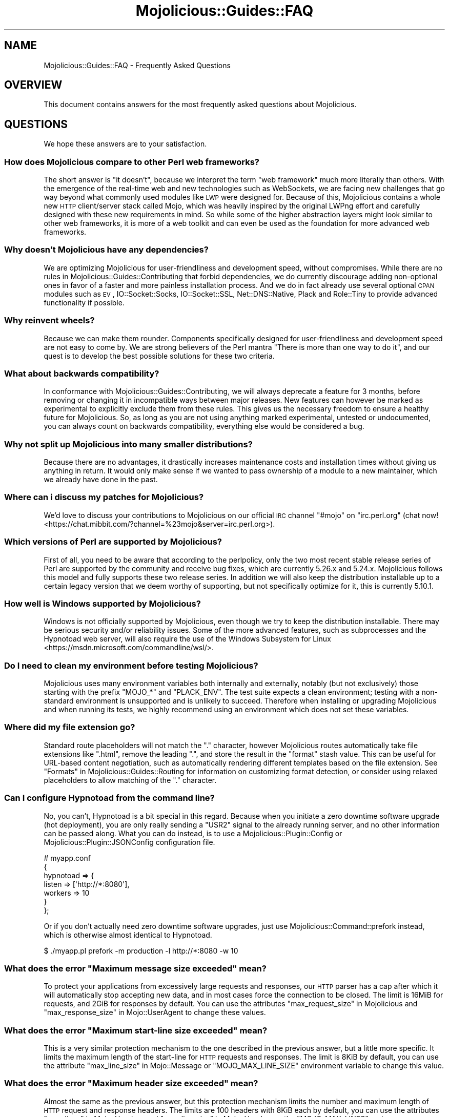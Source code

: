 .\" Automatically generated by Pod::Man 2.25 (Pod::Simple 3.20)
.\"
.\" Standard preamble:
.\" ========================================================================
.de Sp \" Vertical space (when we can't use .PP)
.if t .sp .5v
.if n .sp
..
.de Vb \" Begin verbatim text
.ft CW
.nf
.ne \\$1
..
.de Ve \" End verbatim text
.ft R
.fi
..
.\" Set up some character translations and predefined strings.  \*(-- will
.\" give an unbreakable dash, \*(PI will give pi, \*(L" will give a left
.\" double quote, and \*(R" will give a right double quote.  \*(C+ will
.\" give a nicer C++.  Capital omega is used to do unbreakable dashes and
.\" therefore won't be available.  \*(C` and \*(C' expand to `' in nroff,
.\" nothing in troff, for use with C<>.
.tr \(*W-
.ds C+ C\v'-.1v'\h'-1p'\s-2+\h'-1p'+\s0\v'.1v'\h'-1p'
.ie n \{\
.    ds -- \(*W-
.    ds PI pi
.    if (\n(.H=4u)&(1m=24u) .ds -- \(*W\h'-12u'\(*W\h'-12u'-\" diablo 10 pitch
.    if (\n(.H=4u)&(1m=20u) .ds -- \(*W\h'-12u'\(*W\h'-8u'-\"  diablo 12 pitch
.    ds L" ""
.    ds R" ""
.    ds C` ""
.    ds C' ""
'br\}
.el\{\
.    ds -- \|\(em\|
.    ds PI \(*p
.    ds L" ``
.    ds R" ''
'br\}
.\"
.\" Escape single quotes in literal strings from groff's Unicode transform.
.ie \n(.g .ds Aq \(aq
.el       .ds Aq '
.\"
.\" If the F register is turned on, we'll generate index entries on stderr for
.\" titles (.TH), headers (.SH), subsections (.SS), items (.Ip), and index
.\" entries marked with X<> in POD.  Of course, you'll have to process the
.\" output yourself in some meaningful fashion.
.ie \nF \{\
.    de IX
.    tm Index:\\$1\t\\n%\t"\\$2"
..
.    nr % 0
.    rr F
.\}
.el \{\
.    de IX
..
.\}
.\" ========================================================================
.\"
.IX Title "Mojolicious::Guides::FAQ 3"
.TH Mojolicious::Guides::FAQ 3 "perl v5.16.1" "User Contributed Perl Documentation"
.\" For nroff, turn off justification.  Always turn off hyphenation; it makes
.\" way too many mistakes in technical documents.
.if n .ad l
.nh
.SH "NAME"
Mojolicious::Guides::FAQ \- Frequently Asked Questions
.SH "OVERVIEW"
.IX Header "OVERVIEW"
This document contains answers for the most frequently asked questions about
Mojolicious.
.SH "QUESTIONS"
.IX Header "QUESTIONS"
We hope these answers are to your satisfaction.
.SS "How does Mojolicious compare to other Perl web frameworks?"
.IX Subsection "How does Mojolicious compare to other Perl web frameworks?"
The short answer is \*(L"it doesn't\*(R", because we interpret the term \*(L"web framework\*(R"
much more literally than others. With the emergence of the real-time web and
new technologies such as WebSockets, we are facing new challenges that go way
beyond what commonly used modules like \s-1LWP\s0 were designed for. Because of
this, Mojolicious contains a whole new \s-1HTTP\s0 client/server stack called
Mojo, which was heavily inspired by the original LWPng effort and carefully
designed with these new requirements in mind. So while some of the higher
abstraction layers might look similar to other web frameworks, it is more of a
web toolkit and can even be used as the foundation for more advanced web
frameworks.
.SS "Why doesn't Mojolicious have any dependencies?"
.IX Subsection "Why doesn't Mojolicious have any dependencies?"
We are optimizing Mojolicious for user-friendliness and development speed,
without compromises. While there are no rules in
Mojolicious::Guides::Contributing that forbid dependencies, we do currently
discourage adding non-optional ones in favor of a faster and more painless
installation process. And we do in fact already use several optional \s-1CPAN\s0
modules such as \s-1EV\s0, IO::Socket::Socks, IO::Socket::SSL,
Net::DNS::Native, Plack and Role::Tiny to provide advanced
functionality if possible.
.SS "Why reinvent wheels?"
.IX Subsection "Why reinvent wheels?"
Because we can make them rounder. Components specifically designed for
user-friendliness and development speed are not easy to come by. We are strong
believers of the Perl mantra \*(L"There is more than one way to do it\*(R", and our
quest is to develop the best possible solutions for these two criteria.
.SS "What about backwards compatibility?"
.IX Subsection "What about backwards compatibility?"
In conformance with Mojolicious::Guides::Contributing, we will always
deprecate a feature for 3 months, before removing or changing it in
incompatible ways between major releases. New features can however be marked as
experimental to explicitly exclude them from these rules. This gives us the
necessary freedom to ensure a healthy future for Mojolicious. So, as long as
you are not using anything marked experimental, untested or undocumented, you
can always count on backwards compatibility, everything else would be
considered a bug.
.SS "Why not split up Mojolicious into many smaller distributions?"
.IX Subsection "Why not split up Mojolicious into many smaller distributions?"
Because there are no advantages, it drastically increases maintenance costs and
installation times without giving us anything in return. It would only make
sense if we wanted to pass ownership of a module to a new maintainer, which we
already have done in the past.
.SS "Where can i discuss my patches for Mojolicious?"
.IX Subsection "Where can i discuss my patches for Mojolicious?"
We'd love to discuss your contributions to Mojolicious on our official \s-1IRC\s0
channel \f(CW\*(C`#mojo\*(C'\fR on \f(CW\*(C`irc.perl.org\*(C'\fR
(chat now! <https://chat.mibbit.com/?channel=%23mojo&server=irc.perl.org>).
.SS "Which versions of Perl are supported by Mojolicious?"
.IX Subsection "Which versions of Perl are supported by Mojolicious?"
First of all, you need to be aware that according to the perlpolicy, only
the two most recent stable release series of Perl are supported by the
community and receive bug fixes, which are currently 5.26.x and 5.24.x.
Mojolicious follows this model and fully supports these two release series.
In addition we will also keep the distribution installable up to a certain
legacy version that we deem worthy of supporting, but not specifically optimize
for it, this is currently 5.10.1.
.SS "How well is Windows supported by Mojolicious?"
.IX Subsection "How well is Windows supported by Mojolicious?"
Windows is not officially supported by Mojolicious, even though we try to
keep the distribution installable. There may be serious security and/or
reliability issues. Some of the more advanced features, such as
subprocesses and the
Hypnotoad web server, will also require the use of
the Windows Subsystem for Linux <https://msdn.microsoft.com/commandline/wsl/>.
.SS "Do I need to clean my environment before testing Mojolicious?"
.IX Subsection "Do I need to clean my environment before testing Mojolicious?"
Mojolicious uses many environment variables both internally and externally,
notably (but not exclusively) those starting with the prefix \f(CW\*(C`MOJO_*\*(C'\fR and
\&\f(CW\*(C`PLACK_ENV\*(C'\fR. The test suite expects a clean environment; testing with a
non-standard environment is unsupported and is unlikely to succeed. Therefore
when installing or upgrading Mojolicious and when running its tests, we
highly recommend using an environment which does not set these variables.
.SS "Where did my file extension go?"
.IX Subsection "Where did my file extension go?"
Standard route placeholders will not match the \f(CW\*(C`.\*(C'\fR character, however
Mojolicious routes automatically take file extensions like \f(CW\*(C`.html\*(C'\fR, remove
the leading \f(CW\*(C`.\*(C'\fR, and store the result in the \f(CW\*(C`format\*(C'\fR stash value. This can
be useful for URL-based content negotiation, such as automatically rendering
different templates based on the file extension. See
\&\*(L"Formats\*(R" in Mojolicious::Guides::Routing for information on customizing format
detection, or consider using
relaxed placeholders to
allow matching of the \f(CW\*(C`.\*(C'\fR character.
.SS "Can I configure Hypnotoad from the command line?"
.IX Subsection "Can I configure Hypnotoad from the command line?"
No, you can't, Hypnotoad is a bit special in this
regard. Because when you initiate a zero downtime software upgrade (hot
deployment), you are only really sending a \f(CW\*(C`USR2\*(C'\fR signal to the already running
server, and no other information can be passed along. What you can do instead,
is to use a Mojolicious::Plugin::Config or Mojolicious::Plugin::JSONConfig
configuration file.
.PP
.Vb 7
\&  # myapp.conf
\&  {
\&    hypnotoad => {
\&      listen  => [\*(Aqhttp://*:8080\*(Aq],
\&      workers => 10
\&    }
\&  };
.Ve
.PP
Or if you don't actually need zero downtime software upgrades, just use
Mojolicious::Command::prefork instead, which is otherwise almost identical to
Hypnotoad.
.PP
.Vb 1
\&  $ ./myapp.pl prefork \-m production \-l http://*:8080 \-w 10
.Ve
.ie n .SS "What does the error ""Maximum message size exceeded"" mean?"
.el .SS "What does the error ``Maximum message size exceeded'' mean?"
.IX Subsection "What does the error Maximum message size exceeded mean?"
To protect your applications from excessively large requests and responses, our
\&\s-1HTTP\s0 parser has a cap after which it will automatically stop accepting new
data, and in most cases force the connection to be closed. The limit is 16MiB
for requests, and 2GiB for responses by default. You can use the attributes
\&\*(L"max_request_size\*(R" in Mojolicious and \*(L"max_response_size\*(R" in Mojo::UserAgent to
change these values.
.ie n .SS "What does the error ""Maximum start-line size exceeded"" mean?"
.el .SS "What does the error ``Maximum start-line size exceeded'' mean?"
.IX Subsection "What does the error Maximum start-line size exceeded mean?"
This is a very similar protection mechanism to the one described in the
previous answer, but a little more specific. It limits the maximum length of
the start-line for \s-1HTTP\s0 requests and responses. The limit is 8KiB by default,
you can use the attribute \*(L"max_line_size\*(R" in Mojo::Message or
\&\f(CW\*(C`MOJO_MAX_LINE_SIZE\*(C'\fR environment variable to change this value.
.ie n .SS "What does the error ""Maximum header size exceeded"" mean?"
.el .SS "What does the error ``Maximum header size exceeded'' mean?"
.IX Subsection "What does the error Maximum header size exceeded mean?"
Almost the same as the previous answer, but this protection mechanism limits
the number and maximum length of \s-1HTTP\s0 request and response headers. The limits
are 100 headers with 8KiB each by default, you can use the attributes
\&\*(L"max_lines\*(R" in Mojo::Headers and \*(L"max_line_size\*(R" in Mojo::Headers or the
\&\f(CW\*(C`MOJO_MAX_LINES\*(C'\fR and \f(CW\*(C`MOJO_MAX_LINE_SIZE\*(C'\fR environment variables to change
these values.
.ie n .SS "What does the error ""Maximum buffer size exceeded"" mean?"
.el .SS "What does the error ``Maximum buffer size exceeded'' mean?"
.IX Subsection "What does the error Maximum buffer size exceeded mean?"
This protection mechanism limits how much content the \s-1HTTP\s0 parser is allowed to
buffer when parsing chunked, compressed and multipart messages. The limit is
around 256KiB by default, you can use the attribute
\&\*(L"max_buffer_size\*(R" in Mojo::Content or \f(CW\*(C`MOJO_MAX_BUFFER_SIZE\*(C'\fR environment
variable to change this value.
.ie n .SS "What does ""Your secret passphrase needs to be changed"" mean?"
.el .SS "What does ``Your secret passphrase needs to be changed'' mean?"
.IX Subsection "What does Your secret passphrase needs to be changed mean?"
Mojolicious uses secret passphrases for security features such as signed
cookies. It defaults to using \*(L"moniker\*(R" in Mojolicious, which is not very
secure, so we added this log message as a reminder. You can change the
passphrase with the attribute \*(L"secrets\*(R" in Mojolicious. Since some plugins also
depend on it, you should try changing it as early as possible in your
application.
.PP
.Vb 1
\&  $app\->secrets([\*(AqMy very secret passphrase.\*(Aq]);
.Ve
.ie n .SS "What does ""Nothing has been rendered, expecting delayed response"" mean?"
.el .SS "What does ``Nothing has been rendered, expecting delayed response'' mean?"
.IX Subsection "What does Nothing has been rendered, expecting delayed response mean?"
Mojolicious has been designed from the ground up for non-blocking I/O and
event loops. So when a new request comes in and no response is generated right
away, it will assume that this was intentional and return control to the web
server, which can then handle other requests while waiting for events such as
timers to finally generate a response.
.ie n .SS "What does ""Inactivity timeout"" mean?"
.el .SS "What does ``Inactivity timeout'' mean?"
.IX Subsection "What does Inactivity timeout mean?"
To protect your applications from denial-of-service attacks, all connections
have an inactivity timeout which limits how long a connection may be inactive
before being closed automatically. It defaults to \f(CW20\fR seconds for the user
agent and \f(CW15\fR seconds for all built-in web servers, and can be changed with
the attributes \*(L"inactivity_timeout\*(R" in Mojo::UserAgent and
\&\*(L"inactivity_timeout\*(R" in Mojo::Server::Daemon or the \f(CW\*(C`MOJO_INACTIVITY_TIMEOUT\*(C'\fR
environment variable. In Mojolicious applications you can also use the helper
\&\*(L"inactivity_timeout\*(R" in Mojolicious::Plugin::DefaultHelpers to change it on
demand for each connection individually. This timeout always applies, so you
might have to tweak it for applications that take a long time to process a
request.
.ie n .SS "What does ""Premature connection close"" mean?"
.el .SS "What does ``Premature connection close'' mean?"
.IX Subsection "What does Premature connection close mean?"
This error message is often related to the one above, and means that the web
server closed the connection before the user agent could receive the whole
response or that the user agent got destroyed, which forces all connections to
be closed immediately.
.PP
.Vb 8
\&  # The variable $ua goes out of scope and gets destroyed too early
\&  Mojo::IOLoop\->timer(5 => sub {
\&    my $ua = Mojo::UserAgent\->new;
\&    $ua\->get(\*(Aqhttps://mojolicious.org\*(Aq => sub {
\&      my ($ua, $tx) = @_;
\&      say $tx\->result\->dom\->at(\*(Aqtitle\*(Aq)\->text;
\&    });
\&  });
.Ve
.ie n .SS "What does ""Worker 31842 has no heartbeat (30 seconds), restarting"" mean?"
.el .SS "What does ``Worker 31842 has no heartbeat (30 seconds), restarting'' mean?"
.IX Subsection "What does Worker 31842 has no heartbeat (30 seconds), restarting mean?"
As long as they are accepting new connections, worker processes of all built-in
pre-forking web servers send heartbeat messages to the manager process at
regular intervals, to signal that they are still responsive. A blocking
operation such as an infinite loop in your application can prevent this, and
will force the affected worker to be restarted after a timeout. This timeout
defaults to \f(CW30\fR seconds and can be extended with the attribute
\&\*(L"heartbeat_timeout\*(R" in Mojo::Server::Prefork if your application requires it.
.ie n .SS "What does ""Connection already closed"" mean?"
.el .SS "What does ``Connection already closed'' mean?"
.IX Subsection "What does Connection already closed mean?"
This error message usually appears after waiting for the results of a
non-blocking operation for longer periods of time, because the underlying
connection has been closed in the meantime and the value of the attribute
\&\*(L"tx\*(R" in Mojolicious::Controller is no longer available. While there might not be
a way to prevent the connection from getting closed, you can also avoid this
error message by keeping a reference to the transaction object that is not
weakened. The helper \*(L"delay\*(R" in Mojolicious::Plugin::DefaultHelpers will do this
automatically for you.
.SH "MORE"
.IX Header "MORE"
You can continue with Mojolicious::Guides now or take a look at the
Mojolicious wiki <http://github.com/kraih/mojo/wiki>, which contains a lot more
documentation and examples by many different authors.
.SH "SUPPORT"
.IX Header "SUPPORT"
If you have any questions the documentation might not yet answer, don't
hesitate to ask on the
mailing list <http://groups.google.com/group/mojolicious> or the official \s-1IRC\s0
channel \f(CW\*(C`#mojo\*(C'\fR on \f(CW\*(C`irc.perl.org\*(C'\fR
(chat now! <https://chat.mibbit.com/?channel=%23mojo&server=irc.perl.org>).
